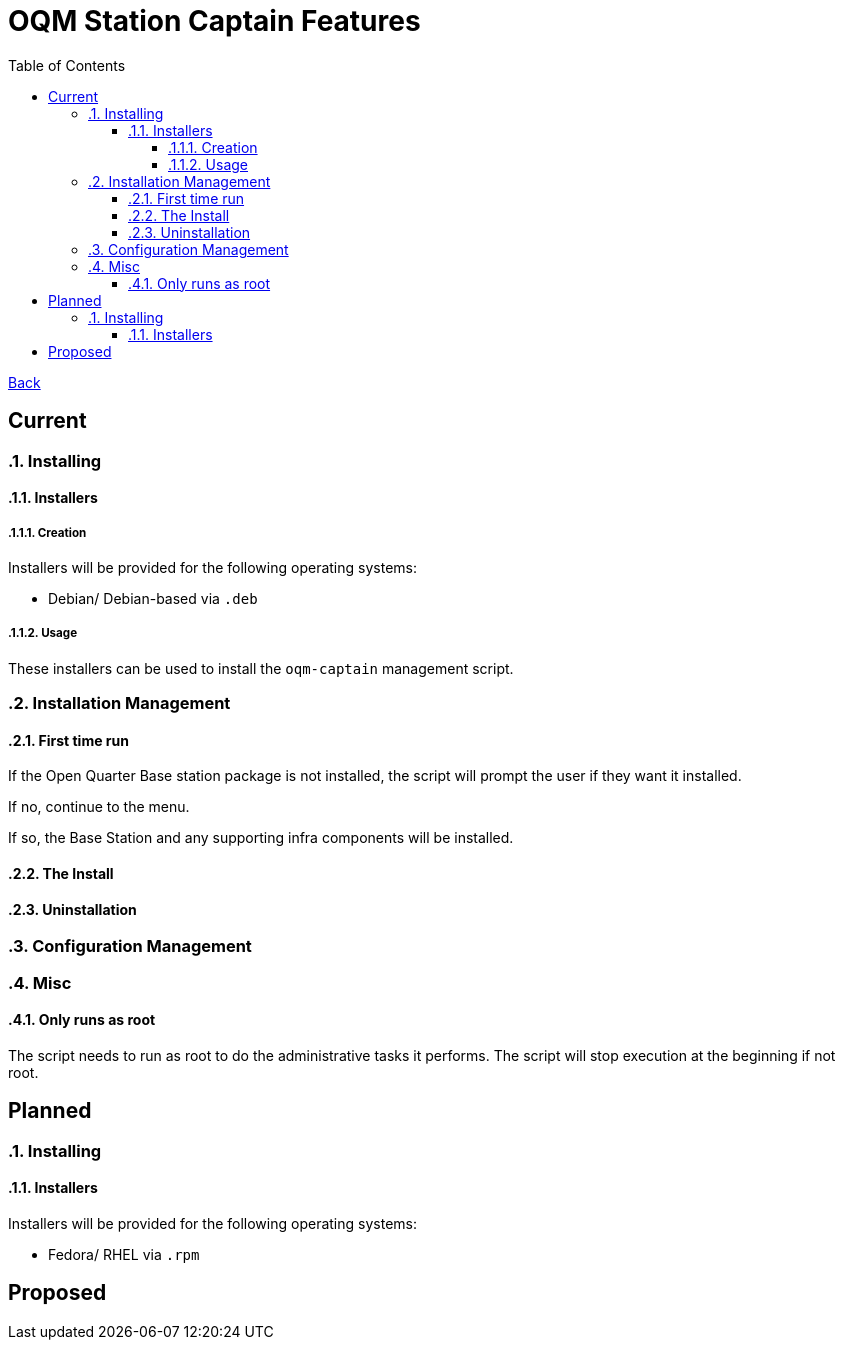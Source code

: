 = OQM Station Captain Features
:toc:
:toclevels: 6
:sectnumlevels: 6
:sectanchors:

link:README.md[Back]

== Current
:sectnums:

=== Installing

==== Installers

===== Creation

Installers will be provided for the following operating systems:

 - Debian/ Debian-based via `.deb`

===== Usage

These installers can be used to install the `oqm-captain` management script.

=== Installation Management

==== First time run

If the Open Quarter Base station package is not installed, the script will prompt the user if they want it installed.

If no, continue to the menu.

If so, the Base Station and any supporting infra components will be installed.

==== The Install



==== Uninstallation

=== Configuration Management

=== Misc

==== Only runs as root

The script needs to run as root to do the administrative tasks it performs. The script will stop execution at the beginning if not root.

:sectnums!:
== Planned
:sectnums:

=== Installing

==== Installers

Installers will be provided for the following operating systems:

- Fedora/ RHEL via `.rpm`



:sectnums!:
== Proposed
:sectnums:
:sectnums!:
